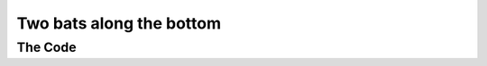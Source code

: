 .. _two-bats-along-the-bottom:

Two bats along the bottom
-------------------------

The Code
~~~~~~~~

..  literaldiff:: two-bats-along-the-bottom.py
    :diff: ../code/s3c.py

